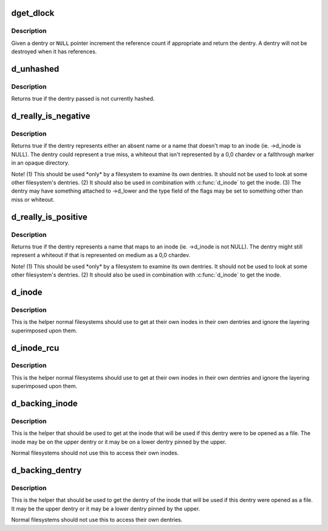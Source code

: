 .. -*- coding: utf-8; mode: rst -*-
.. src-file: include/linux/dcache.h

.. _`dget_dlock`:

dget_dlock
==========

.. c:function:: struct dentry *dget_dlock(struct dentry *dentry)

    get a reference to a dentry

    :param struct dentry \*dentry:
        dentry to get a reference to

.. _`dget_dlock.description`:

Description
-----------

Given a dentry or \ ``NULL``\  pointer increment the reference count
if appropriate and return the dentry. A dentry will not be
destroyed when it has references.

.. _`d_unhashed`:

d_unhashed
==========

.. c:function:: int d_unhashed(const struct dentry *dentry)

    is dentry hashed

    :param const struct dentry \*dentry:
        entry to check

.. _`d_unhashed.description`:

Description
-----------

Returns true if the dentry passed is not currently hashed.

.. _`d_really_is_negative`:

d_really_is_negative
====================

.. c:function:: bool d_really_is_negative(const struct dentry *dentry)

    Determine if a dentry is really negative (ignoring fallthroughs)

    :param const struct dentry \*dentry:
        The dentry in question

.. _`d_really_is_negative.description`:

Description
-----------

Returns true if the dentry represents either an absent name or a name that
doesn't map to an inode (ie. ->d_inode is NULL).  The dentry could represent
a true miss, a whiteout that isn't represented by a 0,0 chardev or a
fallthrough marker in an opaque directory.

Note!  (1) This should be used \*only\* by a filesystem to examine its own
dentries.  It should not be used to look at some other filesystem's
dentries.  (2) It should also be used in combination with \ :c:func:`d_inode`\  to get
the inode.  (3) The dentry may have something attached to ->d_lower and the
type field of the flags may be set to something other than miss or whiteout.

.. _`d_really_is_positive`:

d_really_is_positive
====================

.. c:function:: bool d_really_is_positive(const struct dentry *dentry)

    Determine if a dentry is really positive (ignoring fallthroughs)

    :param const struct dentry \*dentry:
        The dentry in question

.. _`d_really_is_positive.description`:

Description
-----------

Returns true if the dentry represents a name that maps to an inode
(ie. ->d_inode is not NULL).  The dentry might still represent a whiteout if
that is represented on medium as a 0,0 chardev.

Note!  (1) This should be used \*only\* by a filesystem to examine its own
dentries.  It should not be used to look at some other filesystem's
dentries.  (2) It should also be used in combination with \ :c:func:`d_inode`\  to get
the inode.

.. _`d_inode`:

d_inode
=======

.. c:function:: struct inode *d_inode(const struct dentry *dentry)

    Get the actual inode of this dentry

    :param const struct dentry \*dentry:
        The dentry to query

.. _`d_inode.description`:

Description
-----------

This is the helper normal filesystems should use to get at their own inodes
in their own dentries and ignore the layering superimposed upon them.

.. _`d_inode_rcu`:

d_inode_rcu
===========

.. c:function:: struct inode *d_inode_rcu(const struct dentry *dentry)

    Get the actual inode of this dentry with \ :c:func:`ACCESS_ONCE`\ 

    :param const struct dentry \*dentry:
        The dentry to query

.. _`d_inode_rcu.description`:

Description
-----------

This is the helper normal filesystems should use to get at their own inodes
in their own dentries and ignore the layering superimposed upon them.

.. _`d_backing_inode`:

d_backing_inode
===============

.. c:function:: struct inode *d_backing_inode(const struct dentry *upper)

    Get upper or lower inode we should be using

    :param const struct dentry \*upper:
        The upper layer

.. _`d_backing_inode.description`:

Description
-----------

This is the helper that should be used to get at the inode that will be used
if this dentry were to be opened as a file.  The inode may be on the upper
dentry or it may be on a lower dentry pinned by the upper.

Normal filesystems should not use this to access their own inodes.

.. _`d_backing_dentry`:

d_backing_dentry
================

.. c:function:: struct dentry *d_backing_dentry(struct dentry *upper)

    Get upper or lower dentry we should be using

    :param struct dentry \*upper:
        The upper layer

.. _`d_backing_dentry.description`:

Description
-----------

This is the helper that should be used to get the dentry of the inode that
will be used if this dentry were opened as a file.  It may be the upper
dentry or it may be a lower dentry pinned by the upper.

Normal filesystems should not use this to access their own dentries.

.. This file was automatic generated / don't edit.

